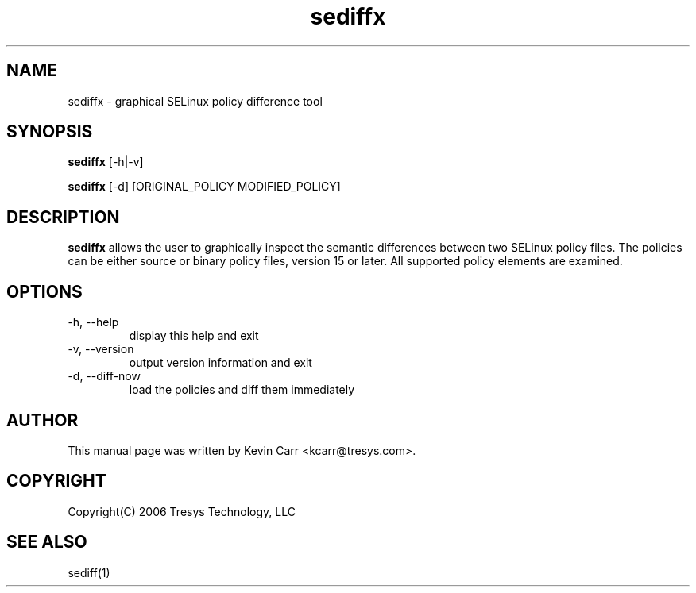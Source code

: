 .TH sediffx 1
.SH NAME
sediffx \- graphical SELinux policy difference tool
.SH SYNOPSIS
.B sediffx
[\-h|\-v]
.PP
.B sediffx
[\-d] [ORIGINAL_POLICY MODIFIED_POLICY]
.SH DESCRIPTION
.PP
.B sediffx
allows the user to graphically inspect the semantic differences between two SELinux policy files.
The policies can be either source or binary policy files, version 15 or later.
All supported policy elements are examined.
.SH OPTIONS
.IP "-h, --help"
display this help and exit
.IP "-v, --version"
output version information and exit
.IP "-d, --diff-now"
load the policies and diff them immediately
.SH AUTHOR
This manual page was written by Kevin Carr <kcarr@tresys.com>.
.SH COPYRIGHT
Copyright(C) 2006 Tresys Technology, LLC
.SH SEE ALSO
sediff(1)
